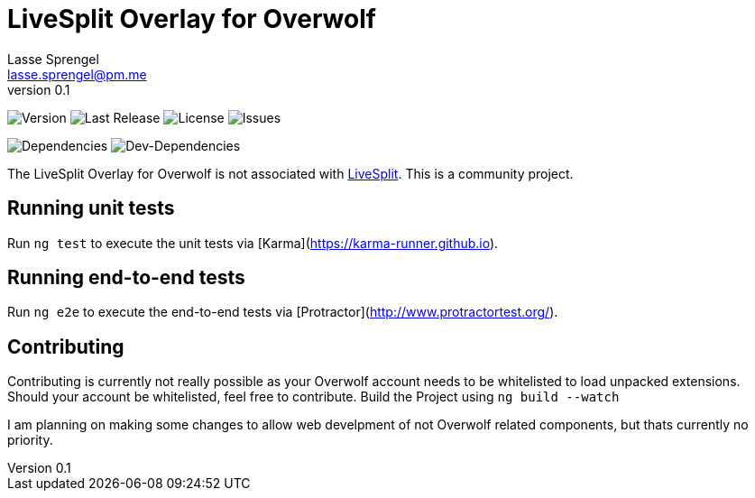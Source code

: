 LiveSplit Overlay for Overwolf
==============================
Lasse Sprengel <lasse.sprengel@pm.me>
v0.1

image:https://img.shields.io/github/release/Xenira/LiveSplit-Overlay.svg?style=flat-square[Version] image:https://img.shields.io/github/release-date/xenira/LiveSplit-Overlay.svg?style=flat-square[Last Release] image:https://img.shields.io/github/license/xenira/LiveSplit-Overlay.svg?style=flat-square[License] image:https://img.shields.io/github/issues-raw/xenira/LiveSplit-Overlay.svg?style=flat-square[Issues]

image:https://img.shields.io/david/xenira/LiveSplit-Overlay.svg?style=flat-square[Dependencies] image:https://img.shields.io/david/dev/xenira/LiveSplit-Overlay.svg?style=flat-square[Dev-Dependencies]

The LiveSplit Overlay for Overwolf is not associated with http://livesplit.org/[LiveSplit]. This is a
  community project.

## Running unit tests

Run `ng test` to execute the unit tests via [Karma](https://karma-runner.github.io).

## Running end-to-end tests

Run `ng e2e` to execute the end-to-end tests via [Protractor](http://www.protractortest.org/).

## Contributing
Contributing is currently not really possible as your Overwolf account needs to be whitelisted to load unpacked extensions. Should your account be whitelisted, feel free to contribute.
Build the Project using `ng build --watch`

I am planning on making some changes to allow web develpment of not Overwolf related components, but thats currently no priority.
